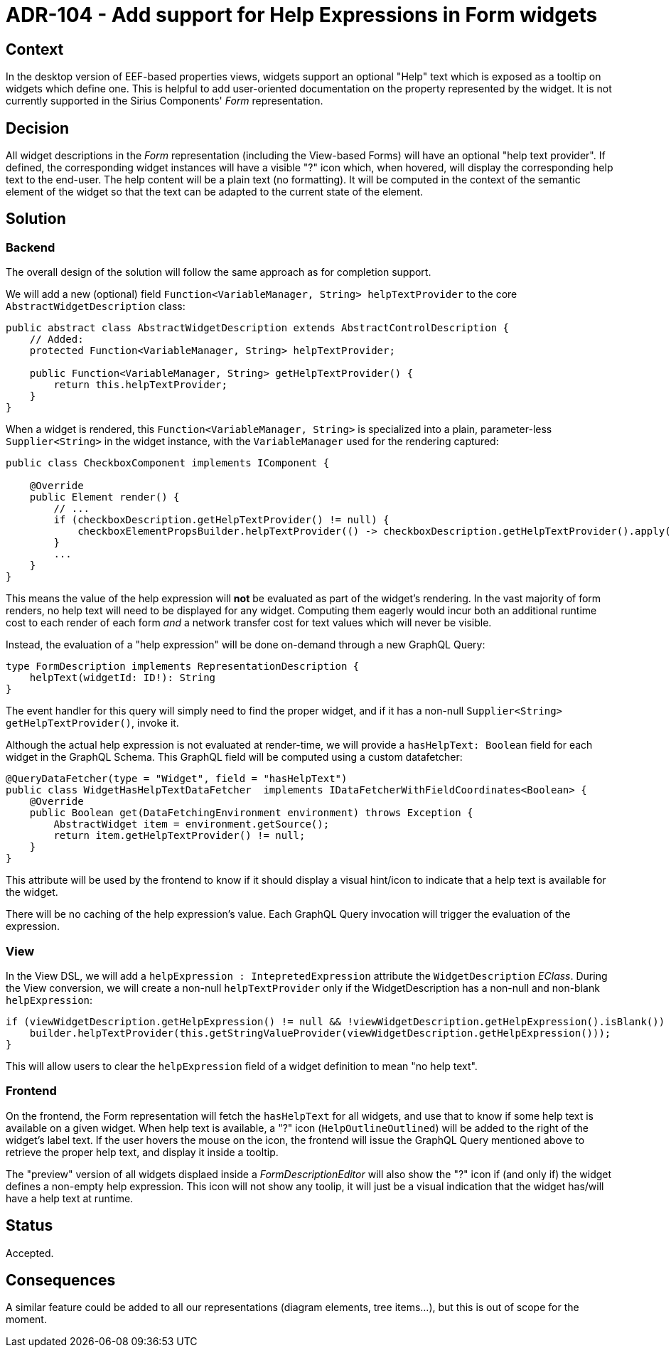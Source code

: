 = ADR-104 - Add support for Help Expressions in Form widgets

== Context

In the desktop version of EEF-based properties views, widgets support an optional "Help" text which is exposed as a tooltip on widgets which define one.
This is helpful to add user-oriented documentation on the property represented by the widget.
It is not currently supported in the Sirius Components' _Form_ representation.

== Decision

All widget descriptions in the _Form_ representation (including the View-based Forms) will have an optional "help text provider".
If defined, the corresponding widget instances will have a visible "?" icon which, when hovered, will display the corresponding help text to the end-user.
The help content will be a plain text (no formatting).
It will be computed in the context of the semantic element of the widget so that the text can be adapted to the current state of the element.

== Solution

=== Backend

The overall design of the solution will follow the same approach as for completion support.

We will add a new (optional) field `Function<VariableManager, String> helpTextProvider` to the core `AbstractWidgetDescription` class:

```java
public abstract class AbstractWidgetDescription extends AbstractControlDescription {
    // Added:
    protected Function<VariableManager, String> helpTextProvider;

    public Function<VariableManager, String> getHelpTextProvider() {
        return this.helpTextProvider;
    }
}
```

When a widget is rendered, this `Function<VariableManager, String>` is specialized into a plain, parameter-less `Supplier<String>` in the widget instance, with the `VariableManager` used for the rendering captured:

```java
public class CheckboxComponent implements IComponent {

    @Override
    public Element render() {
        // ...
        if (checkboxDescription.getHelpTextProvider() != null) {
            checkboxElementPropsBuilder.helpTextProvider(() -> checkboxDescription.getHelpTextProvider().apply(variableManager));
        }
        ...
    }
}
```

This means the value of the help expression will *not* be evaluated as part of the widget's rendering.
In the vast majority of form renders, no help text will need to be displayed for any widget.
Computing them eagerly would incur both an additional runtime cost to each render of each form _and_ a network transfer cost for text values which will never be visible.

Instead, the evaluation of a "help expression" will be done on-demand through a new GraphQL Query:

```
type FormDescription implements RepresentationDescription {
    helpText(widgetId: ID!): String
}
```

The event handler for this query will simply need to find the proper widget, and if it has a non-null `Supplier<String> getHelpTextProvider()`, invoke it.

Although the actual help expression is not evaluated at render-time, we will provide a `hasHelpText: Boolean` field for each widget in the GraphQL Schema.
This GraphQL field will be computed using a custom datafetcher:

```java
@QueryDataFetcher(type = "Widget", field = "hasHelpText")
public class WidgetHasHelpTextDataFetcher  implements IDataFetcherWithFieldCoordinates<Boolean> {
    @Override
    public Boolean get(DataFetchingEnvironment environment) throws Exception {
        AbstractWidget item = environment.getSource();
        return item.getHelpTextProvider() != null;
    }
}
```

This attribute will be used by the frontend to know if it should display a visual hint/icon to indicate that a help text is available for the widget.

There will be no caching of the help expression's value.
Each GraphQL Query invocation will trigger the evaluation of the expression.

=== View

In the View DSL, we will add a `helpExpression : IntepretedExpression` attribute the `WidgetDescription` _EClass_.
During the View conversion, we will create a non-null `helpTextProvider` only if the WidgetDescription has a non-null and non-blank `helpExpression`:

```java
if (viewWidgetDescription.getHelpExpression() != null && !viewWidgetDescription.getHelpExpression().isBlank()) {
    builder.helpTextProvider(this.getStringValueProvider(viewWidgetDescription.getHelpExpression()));
}
```

This will allow users to clear the `helpExpression` field of a widget definition to mean "no help text".

=== Frontend

On the frontend, the Form representation will fetch the `hasHelpText` for all widgets, and use that to know if some help text is available on a given widget.
When help text is available, a "?" icon (`HelpOutlineOutlined`) will be added to the right of the widget's label text.
If the user hovers the mouse on the icon, the frontend will issue the GraphQL Query mentioned above to retrieve the proper help text, and display it inside a tooltip.

The "preview" version of all widgets displaed inside a _FormDescriptionEditor_ will also show the "?" icon if (and only if) the widget defines a non-empty help expression.
This icon will not show any toolip, it will just be a visual indication that the widget has/will have a help text at runtime.

== Status

Accepted.

== Consequences

A similar feature could be added to all our representations (diagram elements, tree items...), but this is out of scope for the moment.
